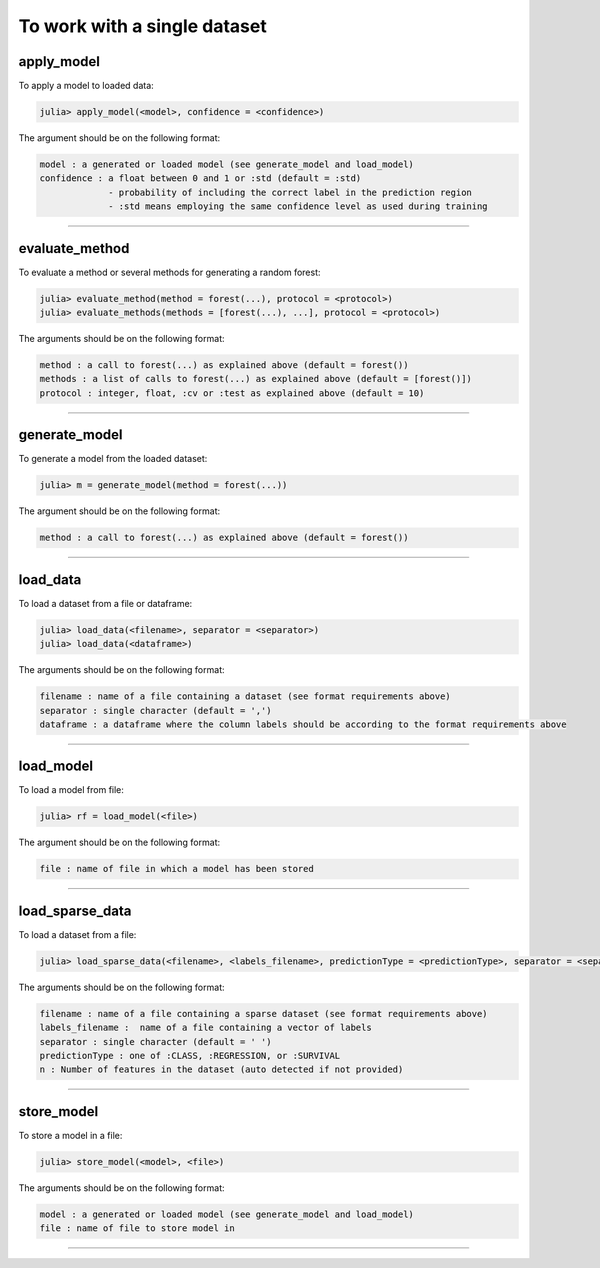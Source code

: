 .. _To work with a single dataset:

To work with a single dataset
==============================================================

.. DO NOT EDIT: this file is generated from Julia source.

apply_model 
^^^^^^^^^^^^^^^^^^^^^^^^^^^^
To apply a model to loaded data:

.. code-block:: julia

    julia> apply_model(<model>, confidence = <confidence>)

The argument should be on the following format:

.. code-block:: julia

    model : a generated or loaded model (see generate_model and load_model)
    confidence : a float between 0 and 1 or :std (default = :std)
                 - probability of including the correct label in the prediction region
                 - :std means employing the same confidence level as used during training


---------

evaluate_method 
^^^^^^^^^^^^^^^^^^^^^^^^^^^^
To evaluate a method or several methods for generating a random forest:

.. code-block:: julia

    julia> evaluate_method(method = forest(...), protocol = <protocol>)
    julia> evaluate_methods(methods = [forest(...), ...], protocol = <protocol>)

The arguments should be on the following format:

.. code-block:: julia

    method : a call to forest(...) as explained above (default = forest())
    methods : a list of calls to forest(...) as explained above (default = [forest()])
    protocol : integer, float, :cv or :test as explained above (default = 10)


---------

generate_model 
^^^^^^^^^^^^^^^^^^^^^^^^^^^^
To generate a model from the loaded dataset:

.. code-block:: julia

    julia> m = generate_model(method = forest(...))

The argument should be on the following format:

.. code-block:: julia

    method : a call to forest(...) as explained above (default = forest())


---------

load_data 
^^^^^^^^^^^^^^^^^^^^^^^^^^^^
To load a dataset from a file or dataframe:

.. code-block:: julia

    julia> load_data(<filename>, separator = <separator>)
    julia> load_data(<dataframe>)

The arguments should be on the following format:

.. code-block:: julia

    filename : name of a file containing a dataset (see format requirements above)
    separator : single character (default = ',')
    dataframe : a dataframe where the column labels should be according to the format requirements above


---------

load_model 
^^^^^^^^^^^^^^^^^^^^^^^^^^^^
To load a model from file:

.. code-block:: julia

    julia> rf = load_model(<file>)

The argument should be on the following format:

.. code-block:: julia

    file : name of file in which a model has been stored


---------

load_sparse_data 
^^^^^^^^^^^^^^^^^^^^^^^^^^^^
To load a dataset from a file:

.. code-block:: julia

    julia> load_sparse_data(<filename>, <labels_filename>, predictionType = <predictionType>, separator = <separator>, n = <numberOfFeatures>)

The arguments should be on the following format:

.. code-block:: julia

    filename : name of a file containing a sparse dataset (see format requirements above)
    labels_filename :  name of a file containing a vector of labels
    separator : single character (default = ' ')
    predictionType : one of :CLASS, :REGRESSION, or :SURVIVAL
    n : Number of features in the dataset (auto detected if not provided)


---------

store_model 
^^^^^^^^^^^^^^^^^^^^^^^^^^^^
To store a model in a file:

.. code-block:: julia

    julia> store_model(<model>, <file>)

The arguments should be on the following format:

.. code-block:: julia

    model : a generated or loaded model (see generate_model and load_model)
    file : name of file to store model in


---------

